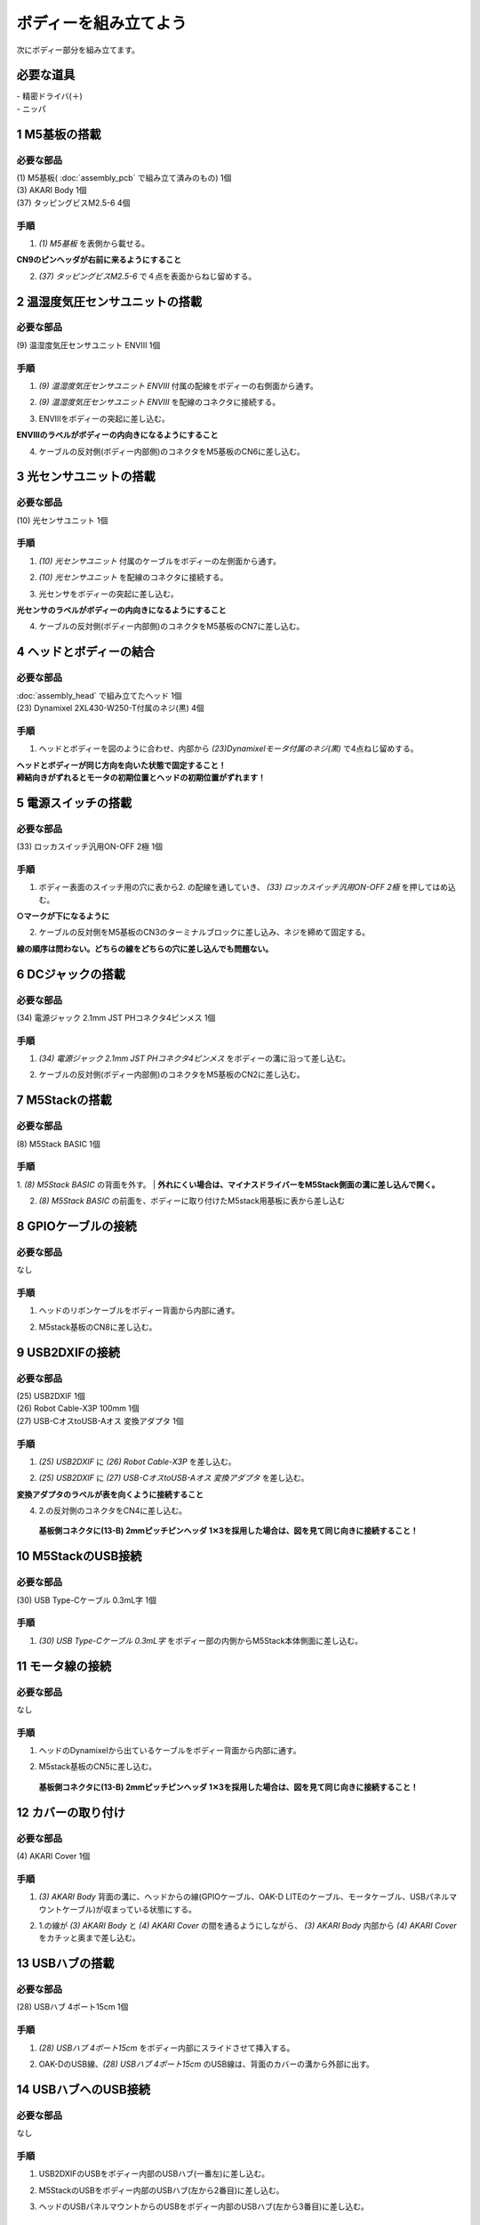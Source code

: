 ***********************************************************
ボディーを組み立てよう
***********************************************************

| 次にボディー部分を組み立てます。


必要な道具
-----------------------------------------------------------
| - 精密ドライバ(＋)
| - ニッパ


1 M5基板の搭載
-----------------------------------------------------------

必要な部品
^^^^^^^^^^^^^^^^^^^^^^^^^^^^^^^^^^^^^^^^^^^^^^^^^^^^^^^^^^^
| (1) M5基板( :doc:`assembly_pcb` で組み立て済みのもの) 1個
| (3) AKARI Body 1個
| (37) タッピングビスM2.5-6 4個

.. image:: ../../images/assembly/body/body01-01.jpg
    :width: 400px

手順
^^^^^^^^^^^^^^^^^^^^^^^^^^^^^^^^^^^^^^^^^^^^^^^^^^^^^^^^^^^
1. `(1) M5基板` を表側から載せる。

**CN9のピンヘッダが右前に来るようにすること**

.. image:: ../../images/assembly/body/body01-02.jpg
    :width: 400px

2. `(37) タッピングビスM2.5-6` で４点を表面からねじ留めする。

.. image:: ../../images/assembly/body/body01-03.jpg
    :width: 400px

2 温湿度気圧センサユニットの搭載
-----------------------------------------------------------

必要な部品
^^^^^^^^^^^^^^^^^^^^^^^^^^^^^^^^^^^^^^^^^^^^^^^^^^^^^^^^^^^
| (9) 温湿度気圧センサユニット ENVⅢ 1個

.. image:: ../../images/assembly/body/body02-01.jpg
    :width: 400px

手順
^^^^^^^^^^^^^^^^^^^^^^^^^^^^^^^^^^^^^^^^^^^^^^^^^^^^^^^^^^^
1. `(9) 温湿度気圧センサユニット ENVⅢ` 付属の配線をボディーの右側面から通す。

.. image:: ../../images/assembly/body/body02-02.jpg
    :width: 400px


2. `(9) 温湿度気圧センサユニット ENVⅢ` を配線のコネクタに接続する。

.. image:: ../../images/assembly/body/body02-03.jpg
    :width: 400px

3. ENVⅢをボディーの突起に差し込む。

**ENVⅢのラベルがボディーの内向きになるようにすること**

.. image:: ../../images/assembly/body/body02-04.jpg
    :width: 400px

4. ケーブルの反対側(ボディー内部側)のコネクタをM5基板のCN6に差し込む。

.. image:: ../../images/assembly/body/body02-05.jpg
    :width: 400px

3 光センサユニットの搭載
-----------------------------------------------------------

必要な部品
^^^^^^^^^^^^^^^^^^^^^^^^^^^^^^^^^^^^^^^^^^^^^^^^^^^^^^^^^^^
| (10) 光センサユニット 1個

.. image:: ../../images/assembly/body/body03-01.jpg
    :width: 400px

手順
^^^^^^^^^^^^^^^^^^^^^^^^^^^^^^^^^^^^^^^^^^^^^^^^^^^^^^^^^^^
1. `(10) 光センサユニット` 付属のケーブルをボディーの左側面から通す。

.. image:: ../../images/assembly/body/body03-02.jpg
    :width: 400px


2. `(10) 光センサユニット` を配線のコネクタに接続する。

.. image:: ../../images/assembly/body/body03-03.jpg
    :width: 400px

3. 光センサをボディーの突起に差し込む。

**光センサのラベルがボディーの内向きになるようにすること**

.. image:: ../../images/assembly/body/body03-04.jpg
    :width: 400px

4. ケーブルの反対側(ボディー内部側)のコネクタをM5基板のCN7に差し込む。

.. image:: ../../images/assembly/body/body03-05.jpg
    :width: 400px

4 ヘッドとボディーの結合
-----------------------------------------------------------

必要な部品
^^^^^^^^^^^^^^^^^^^^^^^^^^^^^^^^^^^^^^^^^^^^^^^^^^^^^^^^^^^
| :doc:`assembly_head` で組み立てたヘッド 1個
| (23) Dynamixel 2XL430-W250-T付属のネジ(黒) 4個

.. image:: ../../images/assembly/body/body04-01.jpg
    :width: 400px

手順
^^^^^^^^^^^^^^^^^^^^^^^^^^^^^^^^^^^^^^^^^^^^^^^^^^^^^^^^^^^
1. ヘッドとボディーを図のように合わせ、内部から `(23)Dynamixelモータ付属のネジ(黒)` で4点ねじ留めする。

| **ヘッドとボディーが同じ方向を向いた状態で固定すること！**
| **締結向きがずれるとモータの初期位置とヘッドの初期位置がずれます！**

.. image:: ../../images/assembly/body/body04-02.jpg
    :width: 400px

.. image:: ../../images/assembly/body/body04-03.jpg
    :width: 400px

5 電源スイッチの搭載
-----------------------------------------------------------

必要な部品
^^^^^^^^^^^^^^^^^^^^^^^^^^^^^^^^^^^^^^^^^^^^^^^^^^^^^^^^^^^
| (33) ロッカスイッチ汎用ON-OFF 2極 1個

.. image:: ../../images/assembly/body/body05-01.jpg
    :width: 400px

手順
^^^^^^^^^^^^^^^^^^^^^^^^^^^^^^^^^^^^^^^^^^^^^^^^^^^^^^^^^^^

1. ボディー表面のスイッチ用の穴に表から2. の配線を通していき、 `(33) ロッカスイッチ汎用ON-OFF 2極` を押してはめ込む。

**○マークが下になるように**

.. image:: ../../images/assembly/body/body05-02.jpg
    :width: 400px

.. image:: ../../images/assembly/body/body05-03.jpg
    :width: 400px

2. ケーブルの反対側をM5基板のCN3のターミナルブロックに差し込み、ネジを締めて固定する。

| **線の順序は問わない。どちらの線をどちらの穴に差し込んでも問題ない。**

.. image:: ../../images/assembly/body/body05-04.jpg
    :width: 400px

.. image:: ../../images/assembly/body/body05-05.jpg
    :width: 400px

6 DCジャックの搭載
-----------------------------------------------------------

必要な部品
^^^^^^^^^^^^^^^^^^^^^^^^^^^^^^^^^^^^^^^^^^^^^^^^^^^^^^^^^^^
| (34) 電源ジャック 2.1mm JST PHコネクタ4ピンメス 1個

.. image:: ../../images/assembly/body/body06-01.jpg
    :width: 400px

手順
^^^^^^^^^^^^^^^^^^^^^^^^^^^^^^^^^^^^^^^^^^^^^^^^^^^^^^^^^^^
1. `(34) 電源ジャック 2.1mm JST PHコネクタ4ピンメス` をボディーの溝に沿って差し込む。

.. image:: ../../images/assembly/body/body06-02.jpg
    :width: 400px

.. image:: ../../images/assembly/body/body06-03.jpg
    :width: 400px

2. ケーブルの反対側(ボディー内部側)のコネクタをM5基板のCN2に差し込む。

.. image:: ../../images/assembly/body/body06-04.jpg
    :width: 400px

7 M5Stackの搭載
-----------------------------------------------------------

必要な部品
^^^^^^^^^^^^^^^^^^^^^^^^^^^^^^^^^^^^^^^^^^^^^^^^^^^^^^^^^^^
| (8) M5Stack BASIC 1個

.. image:: ../../images/assembly/body/body07-01.jpg
    :width: 400px

手順
^^^^^^^^
1. `(8) M5Stack BASIC` の背面を外す。
| **外れにくい場合は、マイナスドライバーをM5Stack側面の溝に差し込んで開く。**

.. image:: ../../images/assembly/body/body07-02.jpg
    :width: 400px

.. image:: ../../images/assembly/body/body07-03.jpg
    :width: 400px

2. `(8) M5Stack BASIC` の前面を、ボディーに取り付けたM5stack用基板に表から差し込む

.. image:: ../../images/assembly/body/body07-04.jpg
    :width: 400px

.. image:: ../../images/assembly/body/body07-05.jpg
    :width: 400px

8 GPIOケーブルの接続
-----------------------------------------------------------

必要な部品
^^^^^^^^^^^^^^^^^^^^^^^^^^^^^^^^^^^^^^^^^^^^^^^^^^^^^^^^^^^
| なし

手順
^^^^^^^^^^^^^^^^^^^^^^^^^^^^^^^^^^^^^^^^^^^^^^^^^^^^^^^^^^^
1. ヘッドのリボンケーブルをボディー背面から内部に通す。

.. image:: ../../images/assembly/body/body08-01.jpg
    :width: 400px

2. M5stack基板のCN8に差し込む。

.. image:: ../../images/assembly/body/body08-02.jpg
    :width: 400px

9 USB2DXIFの接続
-----------------------------------------------------------

必要な部品
^^^^^^^^^^^^^^^^^^^^^^^^^^^^^^^^^^^^^^^^^^^^^^^^^^^^^^^^^^^
| (25) USB2DXIF 1個
| (26) Robot Cable-X3P 100mm 1個
| (27) USB-CオスtoUSB-Aオス 変換アダプタ 1個

.. image:: ../../images/assembly/body/body09-01.jpg
    :width: 400px

手順
^^^^^^^^^^^^^^^^^^^^^^^^^^^^^^^^^^^^^^^^^^^^^^^^^^^^^^^^^^^
1. `(25) USB2DXIF` に `(26) Robot Cable-X3P` を差し込む。

.. image:: ../../images/assembly/body/body09-02.jpg
    :width: 400px

2. `(25) USB2DXIF` に `(27) USB-CオスtoUSB-Aオス 変換アダプタ` を差し込む。

| **変換アダプタのラベルが表を向くように接続すること**

.. image:: ../../images/assembly/body/body09-03.jpg
    :width: 400px

4. 2.の反対側のコネクタをCN4に差し込む。

 **基板側コネクタに(13-B) 2mmピッチピンヘッダ 1✕3を採用した場合は、図を見て同じ向きに接続すること！**

.. image:: ../../images/assembly/body/body09-04.jpg
    :width: 400px

10 M5StackのUSB接続
-----------------------------------------------------------

必要な部品
^^^^^^^^^^^^^^^^^^^^^^^^^^^^^^^^^^^^^^^^^^^^^^^^^^^^^^^^^^^
| (30) USB Type-Cケーブル 0.3mL字 1個

.. image:: ../../images/assembly/body/body10-01.jpg
    :width: 400px

手順
^^^^^^^^^^^^^^^^^^^^^^^^^^^^^^^^^^^^^^^^^^^^^^^^^^^^^^^^^^^
1. `(30) USB Type-Cケーブル 0.3mL字` をボディー部の内側からM5Stack本体側面に差し込む。

.. image:: ../../images/assembly/body/body10-02.jpg
    :width: 400px

11 モータ線の接続
-----------------------------------------------------------

必要な部品
^^^^^^^^^^^^^^^^^^^^^^^^^^^^^^^^^^^^^^^^^^^^^^^^^^^^^^^^^^^
| なし

手順
^^^^^^^^^^^^^^^^^^^^^^^^^^^^^^^^^^^^^^^^^^^^^^^^^^^^^^^^^^^
1. ヘッドのDynamixelから出ているケーブルをボディー背面から内部に通す。

.. image:: ../../images/assembly/body/body11-01.jpg
    :width: 400px

2. M5stack基板のCN5に差し込む。

 **基板側コネクタに(13-B) 2mmピッチピンヘッダ 1✕3を採用した場合は、図を見て同じ向きに接続すること！**

.. image:: ../../images/assembly/body/body11-02.jpg
    :width: 400px

12 カバーの取り付け
-----------------------------------------------------------

必要な部品
^^^^^^^^^^^^^^^^^^^^^^^^^^^^^^^^^^^^^^^^^^^^^^^^^^^^^^^^^^^
| (4) AKARI Cover 1個

.. image:: ../../images/assembly/body/body12-01.jpg
    :width: 400px

手順
^^^^^^^^^^^^^^^^^^^^^^^^^^^^^^^^^^^^^^^^^^^^^^^^^^^^^^^^^^^
1. `(3) AKARI Body` 背面の溝に、ヘッドからの線(GPIOケーブル、OAK-D LITEのケーブル、モータケーブル、USBパネルマウントケーブル)が収まっている状態にする。

.. image:: ../../images/assembly/body/body12-02.jpg
    :width: 400px

2. 1.の線が `(3) AKARI Body` と `(4) AKARI Cover` の間を通るようにしながら、 `(3) AKARI Body` 内部から `(4) AKARI Cover` をカチッと奥まで差し込む。

.. image:: ../../images/assembly/body/body12-03.jpg
    :width: 400px

.. image:: ../../images/assembly/body/body12-04.jpg
    :width: 400px

13 USBハブの搭載
-----------------------------------------------------------

必要な部品
^^^^^^^^^^^^^^^^^^^^^^^^^^^^^^^^^^^^^^^^^^^^^^^^^^^^^^^^^^^
| (28) USBハブ 4ポート15cm 1個

.. image:: ../../images/assembly/body/body13-01.jpg
    :width: 400px

手順
^^^^^^^^^^^^^^^^^^^^^^^^^^^^^^^^^^^^^^^^^^^^^^^^^^^^^^^^^^^
1. `(28) USBハブ 4ポート15cm` をボディー内部にスライドさせて挿入する。

.. image:: ../../images/assembly/body/body13-02.jpg
    :width: 400px

.. image:: ../../images/assembly/body/body13-03.jpg
    :width: 400px

2. OAK-DのUSB線、`(28) USBハブ 4ポート15cm` のUSB線は、背面のカバーの溝から外部に出す。

.. image:: ../../images/assembly/body/body13-04.jpg
    :width: 400px


14 USBハブへのUSB接続
-----------------------------------------------------------

必要な部品
^^^^^^^^^^^^^^^^^^^^^^^^^^^^^^^^^^^^^^^^^^^^^^^^^^^^^^^^^^^
| なし

手順
^^^^^^^^^^^^^^^^^^^^^^^^^^^^^^^^^^^^^^^^^^^^^^^^^^^^^^^^^^^

1. USB2DXIFのUSBをボディー内部のUSBハブ(一番左)に差し込む。

.. image:: ../../images/assembly/body/body14-01.jpg
    :width: 400px

2. M5StackのUSBをボディー内部のUSBハブ(左から2番目)に差し込む。

.. image:: ../../images/assembly/body/body14-02.jpg
    :width: 400px

3. ヘッドのUSBパネルマウントからのUSBをボディー内部のUSBハブ(左から3番目)に差し込む。

.. image:: ../../images/assembly/body/body14-03.jpg
    :width: 400px

15 可動域の確認
-----------------------------------------------------------

必要な部品
^^^^^^^^^^^^^^^^^^^^^^^^^^^^^^^^^^^^^^^^^^^^^^^^^^^^^^^^^^^
| なし

手順
^^^^^^^^^^^^^^^^^^^^^^^^^^^^^^^^^^^^^^^^^^^^^^^^^^^^^^^^^^^

1. ヘッドを上下左右に外から動かしてみて、ケーブルの引っ掛かりがないか確認する。

.. image:: ../../images/assembly/body/body15-01.jpg
    :width: 400px


| 以上でボディーの組み立ては終わりです。
| 次はベースの組み立てを行います。

:doc:`assembly_base` へ進む

:doc:`part_list` へ戻る
